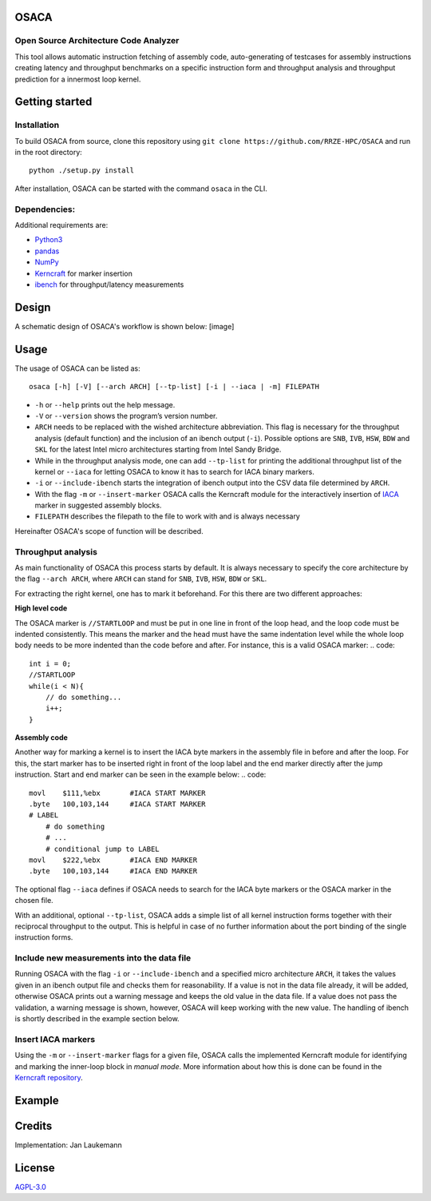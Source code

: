 OSACA
=====

Open Source Architecture Code Analyzer
~~~~~~~~~~~~~~~~~~~~~~~~~~~~~~~~~~~~~~

This tool allows automatic instruction fetching of assembly code,
auto-generating of testcases for assembly instructions creating latency
and throughput benchmarks on a specific instruction form and throughput
analysis and throughput prediction for a innermost loop kernel.

.. image:: https://travis-ci.com/RRZE-HPC/OSACA.svg?token=393L6z2HEXNiGLtZ43s6&branch=master
    :target: https://travis-ci.com/RRZE-HPC/OSACA

.. image:: https://landscape.io/github/RRZE-HPC/OSACA/master/landscape.svg?style=flat&badge_auth_token=c95f01b247f94bc79c09d21c5c827697
   :target: https://landscape.io/github/RRZE-HPC/OSACA/master
   :alt: Code Health

Getting started
===============

Installation
~~~~~~~~~~~~
.. On most systems with python pip and setuputils installed, just run:
.. ::
   pip install --user osaca
.. for the latest release.
To build OSACA from source, clone this repository using ``git clone https://github.com/RRZE-HPC/OSACA`` and run in the root directory:
::
   python ./setup.py install

After installation, OSACA can be started with the command ``osaca`` in the CLI.

Dependencies:
~~~~~~~~~~~~~~~
Additional requirements are:

-  `Python3 <https://www.python.org/>`_
-  `pandas <http://pandas.pydata.org/>`_
-  `NumPy <http://www.numpy.org/>`_
-  `Kerncraft <https://github.com/RRZE-HPC/kerncraft>`_ for marker insertion
-   `ibench <https://github.com/hofm/ibench>`_ for throughput/latency measurements

Design
======
A schematic design of OSACA's workflow is shown below:
[image]

.. figure:: doc/osaca-workflow.svg
   :width: 80%
   :alt: OSACA workflow


Usage
=====

The usage of OSACA can be listed as:
::
    osaca [-h] [-V] [--arch ARCH] [--tp-list] [-i | --iaca | -m] FILEPATH

- ``-h`` or ``--help`` prints out the help message.
- ``-V`` or ``--version`` shows the program’s version number.
- ``ARCH`` needs to be replaced with the wished architecture abbreviation. This flag is necessary for the throughput analysis (default function) and the inclusion of an ibench output (``-i``). Possible options are ``SNB``, ``IVB``, ``HSW``, ``BDW`` and ``SKL`` for the latest Intel micro architectures starting from Intel Sandy Bridge.
- While in the throughput analysis mode, one can add ``--tp-list`` for printing the additional throughput list of the kernel or ``--iaca`` for letting OSACA to know it has to search for IACA binary markers.
- ``-i`` or ``--include-ibench`` starts the integration of ibench output into the CSV data file determined by ``ARCH``.
- With the flag ``-m`` or ``--insert-marker`` OSACA calls the Kerncraft module for the interactively insertion of `IACA <https://software.intel.com/en-us/articles/intel-architecture-code-analyzer>`_ marker in suggested assembly blocks.
- ``FILEPATH`` describes the filepath to the file to work with and is always necessary

Hereinafter OSACA's scope of function will be described.

Throughput analysis
~~~~~~~~~~~~~~~~~~~
As main functionality of OSACA this process starts by default. It is always necessary to specify the core architecture by the flag ``--arch ARCH``, where ``ARCH`` can stand for ``SNB``, ``IVB``, ``HSW``, ``BDW`` or ``SKL``.

For extracting the right kernel, one has to mark it beforehand. For this there are two different approaches:

| **High level code**
The OSACA marker is ``//STARTLOOP`` and must be put in one line in front of the loop head, and the loop code must be indented consistently. This means the marker and the head must have the same indentation level while the whole loop body needs to be more indented than the code before and after. For instance, this is a valid OSACA marker:
.. code::
    int i = 0;
    //STARTLOOP
    while(i < N){
        // do something...
        i++;
    }

| **Assembly code**
Another way for marking a kernel is to insert the IACA byte markers in the assembly file in before and after the loop.
For this, the start marker has to be inserted right in front of the loop label and the end marker directly after the jump instruction.
Start and end marker can be seen in the example below:
.. code::
    movl    $111,%ebx       #IACA START MARKER
    .byte   100,103,144     #IACA START MARKER
    # LABEL
        # do something
        # ...
        # conditional jump to LABEL
    movl    $222,%ebx       #IACA END MARKER
    .byte   100,103,144     #IACA END MARKER

The optional flag ``--iaca`` defines if OSACA needs to search for the IACA byte markers or the OSACA marker in the chosen file.

With an additional, optional ``--tp-list``, OSACA adds a simple list of all kernel instruction forms together with their reciprocal throughput to the output. This is helpful in case of no further information about the port binding of the single instruction forms.

Include new measurements into the data file
~~~~~~~~~~~~~~~~~~~~~~~~~~~~~~~~~~~~~~~~~~~
Running OSACA with the flag ``-i`` or ``--include-ibench`` and a specified micro architecture ``ARCH``, it
takes the values given in an ibench output file and checks them for reasonability. If a value is not in the data file already, it will be added, otherwise OSACA prints out a warning message and keeps the old value in the data file. If a value does not pass the validation, a warning message is shown, however, OSACA will keep working with the new value.
The handling of ibench is shortly described in the example section below.

Insert IACA markers
~~~~~~~~~~~~~~~~~~~
Using the ``-m`` or ``--insert-marker`` flags for a given file, OSACA calls the implemented Kerncraft module for identifying and marking the inner-loop block in *manual mode*. More information about how this is done can be found in the `Kerncraft repository <https://github.com/RRZE-HPC/kerncraft>`_.

Example
=======


Credits
=======
Implementation: Jan Laukemann

License
=======
`AGPL-3.0 </LICENSE>`_

